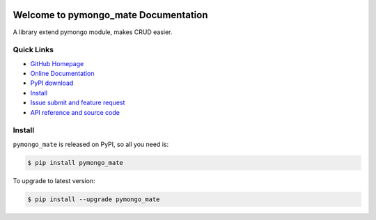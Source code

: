 .. image:: https://travis-ci.org/MacHu-GWU/pymongo_mate-project.svg?branch=master

.. image:: https://img.shields.io/pypi/v/pymongo_mate.svg

.. image:: https://img.shields.io/pypi/l/pymongo_mate.svg

.. image:: https://img.shields.io/pypi/pyversions/pymongo_mate.svg


Welcome to pymongo_mate Documentation
=====================================
A library extend pymongo module, makes CRUD easier.


**Quick Links**
---------------
- `GitHub Homepage <https://github.com/MacHu-GWU/pymongo_mate-project>`_
- `Online Documentation <http://pythonhosted.org/pymongo_mate>`_
- `PyPI download <https://pypi.python.org/pypi/pymongo_mate>`_
- `Install <install_>`_
- `Issue submit and feature request <https://github.com/MacHu-GWU/pymongo_mate-project/issues>`_
- `API reference and source code <http://pythonhosted.org/pymongo_mate/py-modindex.html>`_


.. _install:

Install
-------

``pymongo_mate`` is released on PyPI, so all you need is:

.. code-block:: console

	$ pip install pymongo_mate

To upgrade to latest version:

.. code-block:: console

	$ pip install --upgrade pymongo_mate
